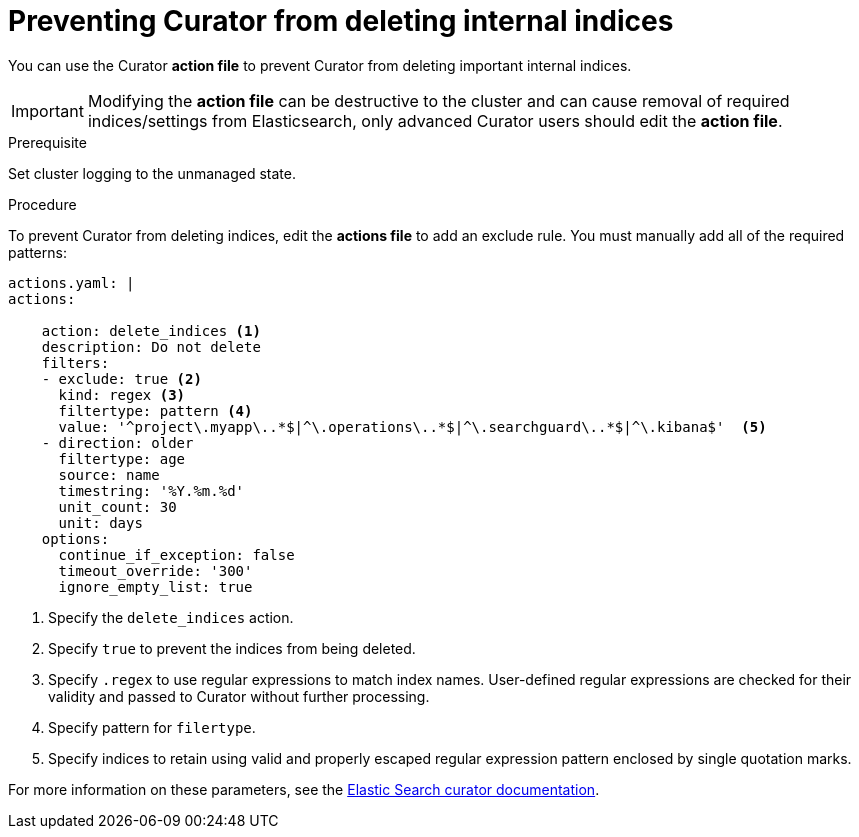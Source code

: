 // Module included in the following assemblies:
//
// * logging/efk-logging-curator.adoc

[id='efk-logging-curator-actions-prevent_{context}']
= Preventing Curator from deleting internal indices

You can use the Curator *action file* to prevent Curator from deleting important internal
indices.

[IMPORTANT]
====
Modifying the *action file* can be destructive to the cluster and can cause removal of required indices/settings from Elasticsearch, only advanced Curator users should edit the *action file*.  
====

.Prerequisite

Set cluster logging to the unmanaged state.

.Procedure

To prevent Curator from deleting indices, edit the *actions file* to add an exclude rule. You must manually add all of the required patterns:

[source,yaml]
----
actions.yaml: |
actions:

    action: delete_indices <1>
    description: Do not delete
    filters:
    - exclude: true <2>
      kind: regex <3>
      filtertype: pattern <4> 
      value: '^project\.myapp\..*$|^\.operations\..*$|^\.searchguard\..*$|^\.kibana$'  <5>
    - direction: older
      filtertype: age
      source: name
      timestring: '%Y.%m.%d'
      unit_count: 30
      unit: days
    options:
      continue_if_exception: false
      timeout_override: '300'
      ignore_empty_list: true
----
<1> Specify the `delete_indices` action.
<2> Specify `true` to prevent the indices from being deleted.
<3> Specify `.regex` to use regular expressions to match index names. User-defined regular expressions are checked for their validity and passed to Curator without further processing. 
<4> Specify pattern for `filertype`.
<5> Specify indices to retain using valid and properly escaped regular expression pattern enclosed by single quotation marks.

For more information on these parameters, see the link:https://www.elastic.co/guide/en/elasticsearch/client/curator/5.2/filters.html[Elastic Search curator documentation]. 
